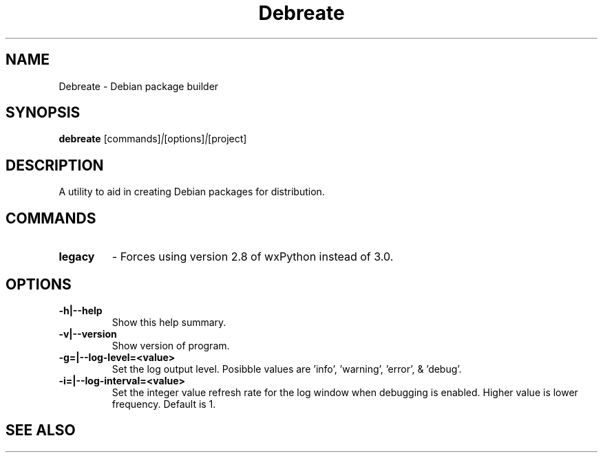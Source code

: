 .\" (C) Copyright 2016 Jordan Irwin <antumdeluge@gmail.com>,
.\"
.\" First parameter, NAME, should be all caps
.\" Second parameter, SECTION, should be 1-8, maybe w/ subsection
.\" other parameters are allowed: see man(7), man(1)
.TH Debreate 1 "19 September 2016"
.\" Please adjust this date whenever revising the manpage.
.\"
.\" Some roff macros, for reference:
.\" .nh        disable hyphenation
.\" .hy        enable hyphenation
.\" .ad l      left justify
.\" .ad b      justify to both left and right margins
.\" .nf        disable filling
.\" .fi        enable filling
.\" .br        insert line break
.\" .sp <n>    insert n+1 empty lines
.\" for manpage-specific macros, see man(7)
.SH NAME
Debreate \- Debian package builder
.SH SYNOPSIS
.B debreate
.RI [commands] | [options] | [project]
.SH DESCRIPTION
A utility to aid in creating Debian packages for distribution.
.\" TeX users may be more comfortable with the \fB<whatever>\fP and
.\" \fI<whatever>\fP escape sequences to invode bold face and italics,
.\" respectively.
.SH COMMANDS
.TP
.B legacy
- Forces using version 2.8 of wxPython instead of 3.0.
.SH OPTIONS
.TP
.B \-h|\-\-help
Show this help summary.
.TP
.B \-v|\-\-version
Show version of program.
.TP
.B \-g=|\-\-log-level=<value>
Set the log output level. Posibble values are 'info', 'warning', 'error', & 'debug'.
.TP
.B \-i=|\-\-log-interval=<value>
Set the integer value refresh rate for the log window when debugging is enabled. Higher value is lower frequency. Default is 1.
.SH "SEE ALSO"